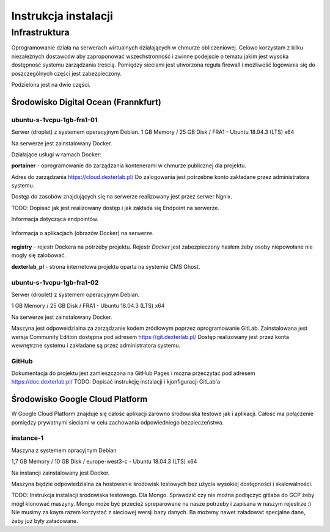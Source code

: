 Instrukcja instalacji 
=====================

Infrastruktura
--------------

Oprogramowanie działa na serwerach wirtualnych działających w chmurze obliczeniowej. Celowo korzystam z kilku niezależnych dostawców aby zaproponować wszechstronność i zwinne podejscie o tematu jakim jest wysoka dostępność systemu zarządzania treścią. Pomiędzy sieciami jest utworzona reguła firewall i możliwość logowania się do poszczególnych części jest zabezpieczony.

Podzielona jest na dwie części. 

Środowisko Digital Ocean (Frannkfurt)
^^^^^^^^^^^^^^^^^^^^^^^^^^^^^^^^^^^^^

ubuntu-s-1vcpu-1gb-fra1-01
""""""""""""""""""""""""""

Serwer (droplet) z systemem operacyjnym Debian. 
1 GB Memory / 25 GB Disk / FRA1 - Ubuntu 18.04.3 (LTS) x64

Na serwerze jest zainstalowany Docker.

Działające usługi w ramach Docker:

**portainer** - oprogramowanie do zarządzania kontenerami w chmurze publicznej dla projektu. 

Adres do zarządzania https://cloud.dexterlab.pl/
Do zalogowania jest potrzebne konto zakładane przez administratora systemu.

Dostęp do zasobów znajdujących się na serwerze realizowany jest przez serwer Ngnix.

TODO: Dopisać jak jest realizowany dostęp i jak zakłada się Endpoint na serwerze.

Informacja dotycząca endpointów.

.. figure:: /dok_tech/images/Portainer_01.png
    :alt: Lista endpointów


Informacja o aplikacjach (obrazów Docker) na serwerze. 

.. figure:: /dok_tech/images/Portainer_02.png
    :alt: Lista obrazów Docker na endpoint.


**registry** - rejestr Dockera na potrzeby projektu. Rejestr *Docker* jest zabezpieczony hasłem żeby osoby niepowołane nie mogły się zalobować.

**dexterlab_pl** - strona internetowa projektu oparta na systemie CMS Ghost. 


ubuntu-s-1vcpu-1gb-fra1-02
""""""""""""""""""""""""""

Serwer (droplet) z systemem operacyjnym Debian. 

1 GB Memory / 25 GB Disk / FRA1 - Ubuntu 18.04.3 (LTS) x64

Na serwerze jest zainstalowany Docker.

Maszyna jest odpoweidzialna za zarządzanie kodem żródłowym poprzez oprogramowanie GitLab. Zainstalowana jest wersja Community Edition dostępna pod adresem https://git.dexterlab.pl/ Dostęp realizowany jest przez konta wewnętrzne systemu i zakładane są przez administratora systemu.

GitHub
""""""
Dokumentacja do projektu jest zamieszczona na GitHub Pages i można przeczytać pod adresem https://doc.dexterlab.pl/
TODO: Dopisać instrukcję instalacji i kjonfiguracji GitLab'a


Środowisko Google Cloud Platform 
^^^^^^^^^^^^^^^^^^^^^^^^^^^^^^^^^^^^^

W Google Cloud Platform znajduje się całość aplikacji zarówno środowiska testowe jak i aplikacji. Całość ma połączenie pomiędzy prywatnymi sieciami w celu zachowania odpowiedniego bezpieczeństwa.

instance-1
""""""""""

Maszyna z systemem opracyjnym Debian 

1,7 GB Memory / 10 GB Disk / europe-west3-c - Ubuntu 18.04.3 (LTS) x64

Na instancji zainstalowany jest Docker.

Maszyna będzie odpowiedzialna za hostowanie środowisk testowych bez użycia wysokiej dostępności i skalowalności.

TODO: Instrukcja instalacji środowiska testowego. Dla Mongo. Sprawdzić czy nie można podłączyć gitlaba do GCP żeby mógł klonować maszyny. Mongo może być przecież spreparowane na nasze potrzeby i zapisana w naszym rejestrze :) Nie musimy za kaym razem korzystać z sieciowej wersji bazy danych. Ba możemy nawet załadować specjalne dane, żeby już były załadowane. 
